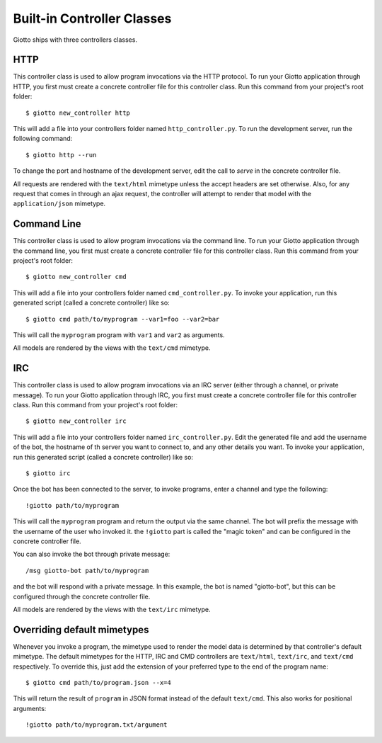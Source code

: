 .. _ref-built_in_controller_classes:

===========================
Built-in Controller Classes
===========================

Giotto ships with three controllers classes.

HTTP
----
This controller class is used to allow program invocations via the HTTP protocol.
To run your Giotto application through HTTP,
you first must create a concrete controller file for this controller class.
Run this command from your project's root folder::

    $ giotto new_controller http

This will add a file into your controllers folder named ``http_controller.py``.
To run the development server, run the following command::

    $ giotto http --run

To change the port and hostname of the development server,
edit the call to `serve` in the concrete controller file.

All requests are rendered with the ``text/html`` mimetype unless the accept headers are set otherwise.
Also, for any request that comes in through an ajax request,
the controller will attempt to render that model with the ``application/json`` mimetype.

Command Line
------------
This controller class is used to allow program invocations via the command line.
To run your Giotto application through the command line,
you first must create a concrete controller file for this controller class.
Run this command from your project's root folder::

    $ giotto new_controller cmd

This will add a file into your controllers folder named ``cmd_controller.py``.
To invoke your application, run this generated script (called a concrete controller) like so::

    $ giotto cmd path/to/myprogram --var1=foo --var2=bar

This will call the ``myprogram`` program with ``var1`` and ``var2`` as arguments.

All models are rendered by the views with the ``text/cmd`` mimetype.

IRC
---
This controller class is used to allow program invocations via an IRC server
(either through a channel, or private message).
To run your Giotto application through IRC,
you first must create a concrete controller file for this controller class.
Run this command from your project's root folder::

    $ giotto new_controller irc

This will add a file into your controllers folder named ``irc_controller.py``.
Edit the generated file and add the username of the bot,
the hostname of th server you want to connect to,
and any other details you want.
To invoke your application, run this generated script (called a concrete controller) like so::

    $ giotto irc

Once the bot has been connected to the server, to invoke programs, enter a channel and type the following::

    !giotto path/to/myprogram

This will call the ``myprogram`` program and return the output via the same channel.
The bot will prefix the message with the username of the user who invoked it.
the ``!giotto`` part is called the "magic token" and can be configured in the concrete controller file.

You can also invoke the bot through private message::

    /msg giotto-bot path/to/myprogram

and the bot will respond with a private message.
In this example, the bot is named "giotto-bot", but this can be configured through the concrete controller file.

All models are rendered by the views with the ``text/irc`` mimetype.

Overriding default mimetypes
----------------------------
Whenever you invoke a program, the mimetype used to render the model data is determined by that controller's default mimetype.
The default mimetypes for the HTTP, IRC and CMD controllers are ``text/html``, ``text/irc``, and ``text/cmd`` respectively.
To override this, just add the extension of your preferred type to the end of the program name::

    $ giotto cmd path/to/program.json --x=4

This will return the result of ``program`` in JSON format instead of the default ``text/cmd``.
This also works for positional arguments::

    !giotto path/to/myprogram.txt/argument